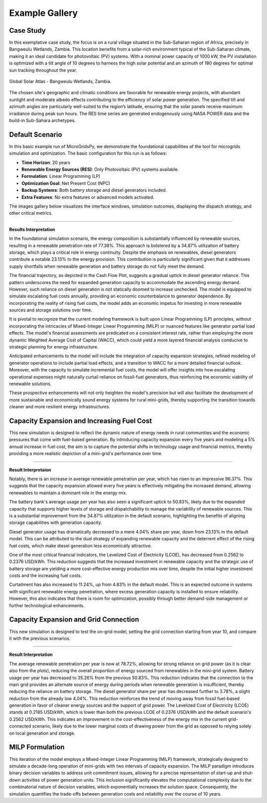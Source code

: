 #################################
Example Gallery
#################################

Case Study
-------------
In this exemplative case study, the focus is on a rural village situated in the Sub-Saharan region of Africa, precisely in Bangweulu Wetlands, Zambia. This location benefits from a solar-rich environment typical of the Sub-Saharan climate, making it an ideal candidate for photovoltaic (PV) systems. With a nominal power capacity of 1000 kW, the PV installation is optimized with a tilt angle of 10 degrees to harness the high solar potential and an azimuth of 180 degrees for optimal sun tracking throughout the year.

.. figure:: https://github.com/AleOnori98/MicroGridsPy_Doc/blob/main/docs/source/Images/case%20study.png?raw=true
   :width: 700
   :align: center
   
   Global Solar Atlas - Bangweulu Wetlands, Zambia.


The chosen site's geographic and climatic conditions are favorable for renewable energy projects, with abundant sunlight and moderate albedo effects contributing to the efficiency of solar power generation. The specified tilt and azimuth angles are particularly well-suited to the region’s latitude, ensuring that the solar panels receive maximum irradiance during peak sun hours. 
The RES time series are generated endogenously using NASA POWER data and the build-in Sub-Sahara archetypes. 

Default Scenario
----------------
In this basic example run of MicroGridsPy, we demonstrate the foundational capabilities of the tool for microgrids simulation and optimization. The basic configuration for this run is as follows:

- **Time Horizon**: 20 years
- **Renewable Energy Sources (RES)**: Only Photovoltaic (PV) systems available.
- **Formulation**: Linear Programming (LP)
- **Optimization Goal**: Net Present Cost (NPC)
- **Backup Systems**: Both battery storage and diesel generators included.
- **Extra Features**: No extra features or advanced models activated.

The images gallery below visualizes the interface windows, simulation outcomes, displaying the dispatch strategy, and other critical metrics.

.. raw:: html

   <div id="carouselExampleIndicators" class="carousel slide" data-ride="carousel">
     <div class="carousel-inner">
       <div class="carousel-item active">
         <img src="https://github.com/AleOnori98/MicroGridsPy_Doc/blob/main/docs/source/Images/Examples/Default/1.1.png?raw=true" class="d-block w-100" alt="Dispatch Strategy">
       </div>
       <div class="carousel-item">
         <img src="https://github.com/AleOnori98/MicroGridsPy_Doc/blob/main/docs/source/Images/Examples/Default/1.2.png?raw=true" class="d-block w-100" alt="Cash Flow Analysis">
       </div>
       <div class="carousel-item">
         <img src="https://github.com/AleOnori98/MicroGridsPy_Doc/blob/main/docs/source/Images/Examples/Default/1.3.png?raw=true" class="d-block w-100" alt="Cash Flow Analysis">
       </div>
       <div class="carousel-item">
         <img src="https://github.com/AleOnori98/MicroGridsPy_Doc/blob/main/docs/source/Images/Examples/Default/1.4.png?raw=true" class="d-block w-100" alt="Cash Flow Analysis">
       </div>
       <div class="carousel-item">
         <img src="https://github.com/AleOnori98/MicroGridsPy_Doc/blob/main/docs/source/Images/Examples/Default/1.5.png?raw=true" class="d-block w-100" alt="Cash Flow Analysis">
       </div>
       <div class="carousel-item">
         <img src="https://github.com/AleOnori98/MicroGridsPy_Doc/blob/main/docs/source/Images/Examples/Default/1.6.png?raw=true" class="d-block w-100" alt="Cash Flow Analysis">
       </div>
       <div class="carousel-item">
         <img src="https://github.com/AleOnori98/MicroGridsPy_Doc/blob/main/docs/source/Images/Examples/Default/1.7.png?raw=true" class="d-block w-100" alt="Cash Flow Analysis">
       </div>
       <div class="carousel-item">
         <img src="https://github.com/AleOnori98/MicroGridsPy_Doc/blob/main/docs/source/Images/Examples/Default/1.8.png?raw=true" class="d-block w-100" alt="Cash Flow Analysis">
       </div>
       <div class="carousel-item">
         <img src="https://github.com/AleOnori98/MicroGridsPy_Doc/blob/main/docs/source/Images/Examples/Default/1.9.png?raw=true" class="d-block w-100" alt="Cash Flow Analysis">
       </div>
       <div class="carousel-item">
         <img src="https://github.com/AleOnori98/MicroGridsPy_Doc/blob/main/docs/source/Images/Examples/Default/1.10.png?raw=true" class="d-block w-100" alt="Cash Flow Analysis">
       </div>
       <div class="carousel-item">
         <img src="https://github.com/AleOnori98/MicroGridsPy_Doc/blob/main/docs/source/Images/Examples/Default/1.11.png?raw=true" class="d-block w-100" alt="Cash Flow Analysis">
       </div>
       <div class="carousel-item">
         <img src="https://github.com/AleOnori98/MicroGridsPy_Doc/blob/main/docs/source/Images/Examples/Default/1.12.png?raw=true" class="d-block w-100" alt="Cash Flow Analysis">
       </div>
     </div>
        <a class="carousel-control-prev" href="#carouselExampleIndicators" role="button" data-slide="prev" aria-label="Previous">
            <span class="carousel-control-prev-icon" aria-hidden="true"></span>
            <span class="sr-only">Previous</span>
        </a>
        <a class="carousel-control-next" href="#carouselExampleIndicators" role="button" data-slide="next" aria-label="Next">
            <span class="carousel-control-next-icon" aria-hidden="true"></span>
            <span class="sr-only">Next</span>
        </a>
    </div>

-------------------------------------------------------------------------------------------------------------

**Results Interpretation**

In the foundational simulation scenario, the energy composition is substantially influenced by renewable sources, resulting in a renewable penetration rate of 77.38%. This approach is bolstered by a 34.87% utilization of battery storage, which plays a critical role in energy continuity. Despite the emphasis on renewables, diesel generators contribute a notable 23.13% to the energy provision. This contribution is particularly significant given that it addresses supply shortfalls when renewable generation and battery storage do not fully meet the demand.

The financial trajectory, as depicted in the Cash Flow Plot, suggests a gradual uptick in diesel generator reliance. This pattern underscores the need for expanded generation capacity to accommodate the ascending energy demand. However, such reliance on diesel generation is not statically doomed to increase unchecked. The model is equipped to simulate escalating fuel costs annually, providing an economic counterbalance to generator dependence. By incorporating the reality of rising fuel costs, the model adds an economic impetus for investing in more renewable sources and storage solutions over time.

It is pivotal to recognize that the current modeling framework is built upon Linear Programming (LP) principles, without incorporating the intricacies of Mixed-Integer Linear Programming (MILP) or nuanced features like generator partial load effects. The model's financial assessments are predicated on a consistent interest rate, rather than employing the more dynamic Weighted Average Cost of Capital (WACC), which could yield a more layered financial analysis conducive to strategic planning for energy infrastructure.

Anticipated enhancements to the model will include the integration of capacity expansion strategies, refined modeling of generator operations to include partial load effects, and a transition to WACC for a more detailed financial outlook. Moreover, with the capacity to simulate incremental fuel costs, the model will offer insights into how escalating operational expenses might naturally curtail reliance on fossil-fuel generators, thus reinforcing the economic viability of renewable solutions.

These prospective enhancements will not only heighten the model's precision but will also facilitate the development of more sustainable and economically sound energy systems for rural mini-grids, thereby supporting the transition towards cleaner and more resilient energy infrastructures.


Capacity Expansion and Increasing Fuel Cost
---------------------------------------------
This new simulation is designed to reflect the dynamic nature of energy needs in rural communities and the economic pressures that come with fuel-based generation. 
By introducing capacity expansion every five years and modeling a 5% annual increase in fuel cost, the aim is to capture the potential shifts in technology usage and financial metrics, thereby providing a more realistic depiction of a mini-grid's performance over time.

.. raw:: html

  <div id="uniqueCarouselExample" class="carousel slide" data-ride="carousel">
    <div class="carousel-inner">
      <div class="carousel-item active">
        <img src="https://github.com/AleOnori98/MicroGridsPy_Doc/blob/main/docs/source/Images/Examples/1/2.1.png?raw=true" class="d-block w-100" alt="Dispatch Strategy">
      </div>
      <div class="carousel-item">
        <img src="https://github.com/AleOnori98/MicroGridsPy_Doc/blob/main/docs/source/Images/Examples/1/2.2.png?raw=true" class="d-block w-100" alt="Cash Flow Analysis">
      </div>
       <div class="carousel-item">
         <img src="https://github.com/AleOnori98/MicroGridsPy_Doc/blob/main/docs/source/Images/Examples/1/2.3.png?raw=true" class="d-block w-100" alt="Cash Flow Analysis">
       </div>
       <div class="carousel-item">
         <img src="https://github.com/AleOnori98/MicroGridsPy_Doc/blob/main/docs/source/Images/Examples/1/2.4.png?raw=true" class="d-block w-100" alt="Cash Flow Analysis">
       </div>
       <div class="carousel-item">
         <img src="https://github.com/AleOnori98/MicroGridsPy_Doc/blob/main/docs/source/Images/Examples/1/2.5.png?raw=true" class="d-block w-100" alt="Cash Flow Analysis">
       </div>
       <div class="carousel-item">
         <img src="https://github.com/AleOnori98/MicroGridsPy_Doc/blob/main/docs/source/Images/Examples/1/2.6.png?raw=true" class="d-block w-100" alt="Cash Flow Analysis">
       </div>
       <div class="carousel-item">
         <img src="https://github.com/AleOnori98/MicroGridsPy_Doc/blob/main/docs/source/Images/Examples/1/2.7.png?raw=true" class="d-block w-100" alt="Cash Flow Analysis">
       </div>
       <div class="carousel-item">
         <img src="https://github.com/AleOnori98/MicroGridsPy_Doc/blob/main/docs/source/Images/Examples/1/2.8.png?raw=true" class="d-block w-100" alt="Cash Flow Analysis">
       </div>
       <div class="carousel-item">
         <img src="https://github.com/AleOnori98/MicroGridsPy_Doc/blob/main/docs/source/Images/Examples/1/2.9.png?raw=true" class="d-block w-100" alt="Cash Flow Analysis">
       </div>
       <div class="carousel-item">
         <img src="https://github.com/AleOnori98/MicroGridsPy_Doc/blob/main/docs/source/Images/Examples/1/2.10.png?raw=true" class="d-block w-100" alt="Cash Flow Analysis">
       </div>
       <div class="carousel-item">
         <img src="https://github.com/AleOnori98/MicroGridsPy_Doc/blob/main/docs/source/Images/Examples/1/2.11.png?raw=true" class="d-block w-100" alt="Cash Flow Analysis">
       </div>
       <div class="carousel-item">
         <img src="https://github.com/AleOnori98/MicroGridsPy_Doc/blob/main/docs/source/Images/Examples/1/2.12.png?raw=true" class="d-block w-100" alt="Cash Flow Analysis">
       </div>
       <div class="carousel-item">
         <img src="https://github.com/AleOnori98/MicroGridsPy_Doc/blob/main/docs/source/Images/Examples/1/2.13.png?raw=true" class="d-block w-100" alt="Cash Flow Analysis">
       </div>
     </div>
    <a class="carousel-control-prev" href="#uniqueCarouselExample" role="button" data-slide="prev">
      <span class="carousel-control-prev-icon" aria-hidden="true"></span>
      <span class="sr-only">Previous</span>
    </a>
    <a class="carousel-control-next" href="#uniqueCarouselExample" role="button" data-slide="next">
      <span class="carousel-control-next-icon" aria-hidden="true"></span>
      <span class="sr-only">Next</span>
    </a>
  </div>

-----------------------------------------------

**Result Interpretaion**

Notably, there is an increase in average renewable penetration per year, which has risen to an impressive 96.37%. This suggests that the capacity expansion allowed every five years is effectively mitigating the increased demand, allowing renewables to maintain a dominant role in the energy mix.

The battery bank's average usage per year has also seen a significant uptick to 50.83%, likely due to the expanded capacity that supports higher levels of storage and dispatchability to manage the variability of renewable sources. This is a substantial improvement from the 34.87% utilization in the default scenario, highlighting the benefits of aligning storage capabilities with generation capacity.

Diesel generator usage has dramatically decreased to a mere 4.04% share per year, down from 23.13% in the default model. This can be attributed to the dual strategy of expanding renewable capacity and the deterrent effect of the rising fuel costs, which make diesel generation less economically attractive.

One of the most critical financial indicators, the Levelized Cost of Electricity (LCOE), has decreased from 0.2562 to 0.2376 USD/kWh. This reduction suggests that the increased investment in renewable capacity and the strategic use of battery storage are yielding a more cost-effective energy production mix over time, despite the initial higher investment costs and the increasing fuel costs.

Curtailment has also increased to 11.24%, up from 4.83% in the default model. This is an expected outcome in systems with significant renewable energy penetration, where excess generation capacity is installed to ensure reliability. However, this also indicates that there is room for optimization, possibly through better demand-side management or further technological enhancements.

Capacity Expansion and Grid Connection
-----------------------------------------
This new simulation is designed to test the on-grid model, setting the grid connection starting from year 10, and compare it with the previous scenarios.

.. raw:: html

  <div id="uniqueCarouselExample" class="carousel slide" data-ride="carousel">
    <div class="carousel-inner">
      <div class="carousel-item active">
        <img src="https://github.com/AleOnori98/MicroGridsPy_Doc/blob/main/docs/source/Images/Examples/2/2.1.png?raw=true" class="d-block w-100" alt="Dispatch Strategy">
      </div>
      <div class="carousel-item">
        <img src="https://github.com/AleOnori98/MicroGridsPy_Doc/blob/main/docs/source/Images/Examples/2/2.2.png?raw=true" class="d-block w-100" alt="Cash Flow Analysis">
      </div>
       <div class="carousel-item">
         <img src="https://github.com/AleOnori98/MicroGridsPy_Doc/blob/main/docs/source/Images/Examples/2/2.3.png?raw=true" class="d-block w-100" alt="Cash Flow Analysis">
       </div>
       <div class="carousel-item">
         <img src="https://github.com/AleOnori98/MicroGridsPy_Doc/blob/main/docs/source/Images/Examples/2/2.4.png?raw=true" class="d-block w-100" alt="Cash Flow Analysis">
       </div>
       <div class="carousel-item">
         <img src="https://github.com/AleOnori98/MicroGridsPy_Doc/blob/main/docs/source/Images/Examples/2/2.5.png?raw=true" class="d-block w-100" alt="Cash Flow Analysis">
       </div>
       <div class="carousel-item">
         <img src="https://github.com/AleOnori98/MicroGridsPy_Doc/blob/main/docs/source/Images/Examples/2/2.6.png?raw=true" class="d-block w-100" alt="Cash Flow Analysis">
       </div>
       <div class="carousel-item">
         <img src="https://github.com/AleOnori98/MicroGridsPy_Doc/blob/main/docs/source/Images/Examples/2/2.7.png?raw=true" class="d-block w-100" alt="Cash Flow Analysis">
       </div>
       <div class="carousel-item">
         <img src="https://github.com/AleOnori98/MicroGridsPy_Doc/blob/main/docs/source/Images/Examples/2/2.8.png?raw=true" class="d-block w-100" alt="Cash Flow Analysis">
       </div>
       <div class="carousel-item">
         <img src="https://github.com/AleOnori98/MicroGridsPy_Doc/blob/main/docs/source/Images/Examples/2/2.9.png?raw=true" class="d-block w-100" alt="Cash Flow Analysis">
       </div>
       <div class="carousel-item">
         <img src="https://github.com/AleOnori98/MicroGridsPy_Doc/blob/main/docs/source/Images/Examples/2/2.10.png?raw=true" class="d-block w-100" alt="Cash Flow Analysis">
       </div>
       <div class="carousel-item">
         <img src="https://github.com/AleOnori98/MicroGridsPy_Doc/blob/main/docs/source/Images/Examples/2/2.11.png?raw=true" class="d-block w-100" alt="Cash Flow Analysis">
       </div>
       <div class="carousel-item">
         <img src="https://github.com/AleOnori98/MicroGridsPy_Doc/blob/main/docs/source/Images/Examples/2/2.12.png?raw=true" class="d-block w-100" alt="Cash Flow Analysis">
       </div>
       <div class="carousel-item">
         <img src="https://github.com/AleOnori98/MicroGridsPy_Doc/blob/main/docs/source/Images/Examples/2/2.13.png?raw=true" class="d-block w-100" alt="Cash Flow Analysis">
       </div>
       <div class="carousel-item">
         <img src="https://github.com/AleOnori98/MicroGridsPy_Doc/blob/main/docs/source/Images/Examples/2/2.14.png?raw=true" class="d-block w-100" alt="Cash Flow Analysis">
       </div>
     </div>
    <a class="carousel-control-prev" href="#uniqueCarouselExample" role="button" data-slide="prev">
      <span class="carousel-control-prev-icon" aria-hidden="true"></span>
      <span class="sr-only">Previous</span>
    </a>
    <a class="carousel-control-next" href="#uniqueCarouselExample" role="button" data-slide="next">
      <span class="carousel-control-next-icon" aria-hidden="true"></span>
      <span class="sr-only">Next</span>
    </a>
  </div>

-----------------------------------------------

**Result Interpretation**

The average renewable penetration per year is now at 78.72%, allowing for strong reliance on grid power (as it is clear also from the plots), reducing the overall proportion of energy sourced from renewables in the mini-grid system.
Battery usage per year has decreased to 35.26% from the previous 50.83%. This reduction indicates that the connection to the main grid provides an alternate source of energy during periods when renewable generation is insufficient, thereby reducing the reliance on battery storage.
The diesel generator share per year has decreased further to 3.78%, a slight reduction from the already low 4.04%. This reduction reinforces the trend of moving away from fossil fuel-based generation in favor of cleaner energy sources and the support of grid power.
The Levelized Cost of Electricity (LCOE) stands at 0.2185 USD/kWh, which is lower than both the previous LCOE of 0.2376 USD/kWh and the default scenario's 0.2562 USD/kWh. This indicates an improvement in the cost-effectiveness of the energy mix in the current grid-connected scenario, likely due to the lower marginal costs of drawing power from the grid as opposed to relying solely on local generation and storage.

MILP Formulation
---------------------------------------------
This iteration of the model employs a Mixed-Integer Linear Programming (MILP) framework, strategically designed to simulate a decade-long operation of mini-grids with two intervals of capacity expansion. The MILP paradigm introduces binary decision variables to address unit commitment issues, allowing for a precise representation of start-up and shut-down activities of power generation units. 
This inclusion significantly elevates the computational complexity due to the combinatorial nature of decision variables, which exponentially increases the solution space. 
Consequently, the simulation quantifies the trade-offs between generation costs and reliability over the course of 10 years.